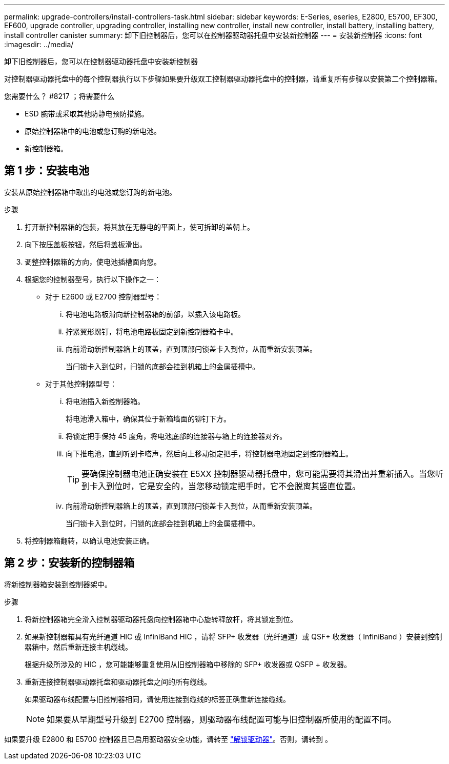 ---
permalink: upgrade-controllers/install-controllers-task.html 
sidebar: sidebar 
keywords: E-Series, eseries, E2800, E5700, EF300, EF600, upgrade controller, upgrading controller, installing new controller, install new controller, install battery, installing battery, install controller canister 
summary: 卸下旧控制器后，您可以在控制器驱动器托盘中安装新控制器 
---
= 安装新控制器
:icons: font
:imagesdir: ../media/


[role="lead"]
卸下旧控制器后，您可以在控制器驱动器托盘中安装新控制器

对控制器驱动器托盘中的每个控制器执行以下步骤如果要升级双工控制器驱动器托盘中的控制器，请重复所有步骤以安装第二个控制器箱。

.您需要什么？ #8217 ；将需要什么
* ESD 腕带或采取其他防静电预防措施。
* 原始控制器箱中的电池或您订购的新电池。
* 新控制器箱。




== 第 1 步：安装电池

安装从原始控制器箱中取出的电池或您订购的新电池。

.步骤
. 打开新控制器箱的包装，将其放在无静电的平面上，使可拆卸的盖朝上。
. 向下按压盖板按钮，然后将盖板滑出。
. 调整控制器箱的方向，使电池插槽面向您。
. 根据您的控制器型号，执行以下操作之一：
+
** 对于 E2600 或 E2700 控制器型号：
+
... 将电池电路板滑向新控制器箱的前部，以插入该电路板。
... 拧紧翼形螺钉，将电池电路板固定到新控制器箱卡中。
... 向前滑动新控制器箱上的顶盖，直到顶部闩锁盖卡入到位，从而重新安装顶盖。
+
当闩锁卡入到位时，闩锁的底部会挂到机箱上的金属插槽中。



** 对于其他控制器型号：
+
... 将电池插入新控制器箱。
+
将电池滑入箱中，确保其位于新箱墙面的铆钉下方。

... 将锁定把手保持 45 度角，将电池底部的连接器与箱上的连接器对齐。
... 向下推电池，直到听到卡嗒声，然后向上移动锁定把手，将控制器电池固定到控制器箱上。
+

TIP: 要确保控制器电池正确安装在 E5XX 控制器驱动器托盘中，您可能需要将其滑出并重新插入。当您听到卡入到位时，它是安全的，当您移动锁定把手时，它不会脱离其竖直位置。

... 向前滑动新控制器箱上的顶盖，直到顶部闩锁盖卡入到位，从而重新安装顶盖。
+
当闩锁卡入到位时，闩锁的底部会挂到机箱上的金属插槽中。





. 将控制器箱翻转，以确认电池安装正确。




== 第 2 步：安装新的控制器箱

将新控制器箱安装到控制器架中。

.步骤
. 将新控制器箱完全滑入控制器驱动器托盘向控制器箱中心旋转释放杆，将其锁定到位。
. 如果新控制器箱具有光纤通道 HIC 或 InfiniBand HIC ，请将 SFP+ 收发器（光纤通道）或 QSF+ 收发器（ InfiniBand ）安装到控制器箱中，然后重新连接主机缆线。
+
根据升级所涉及的 HIC ，您可能能够重复使用从旧控制器箱中移除的 SFP+ 收发器或 QSFP + 收发器。

. 重新连接控制器驱动器托盘和驱动器托盘之间的所有缆线。
+
如果驱动器布线配置与旧控制器相同，请使用连接到缆线的标签正确重新连接缆线。

+

NOTE: 如果要从早期型号升级到 E2700 控制器，则驱动器布线配置可能与旧控制器所使用的配置不同。



如果要升级 E2800 和 E5700 控制器且已启用驱动器安全功能，请转至 link:upgrade-unlock-drives-task.html["解锁驱动器"]。否则，请转到 。

